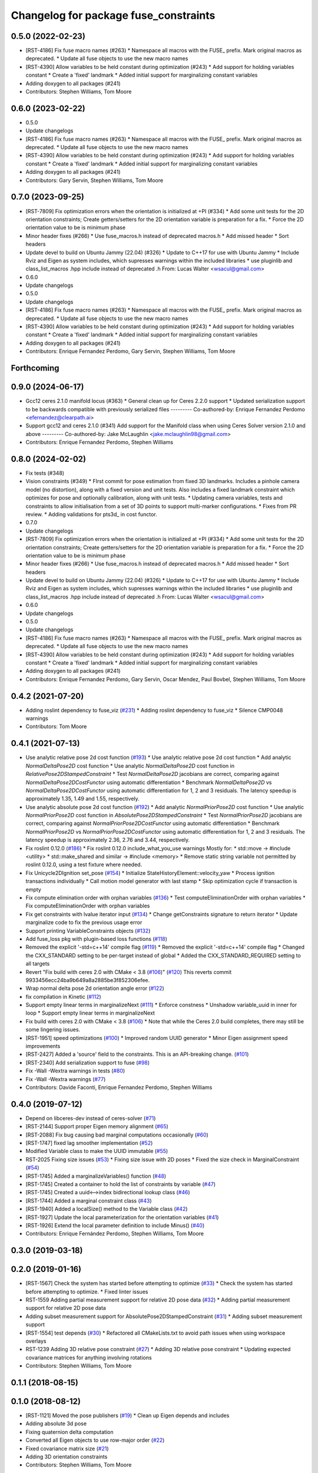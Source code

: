 ^^^^^^^^^^^^^^^^^^^^^^^^^^^^^^^^^^^^^^
Changelog for package fuse_constraints
^^^^^^^^^^^^^^^^^^^^^^^^^^^^^^^^^^^^^^

0.5.0 (2022-02-23)
------------------
* [RST-4186] Fix fuse macro names (#263)
  * Namespace all macros with the FUSE\_ prefix. Mark original macros as deprecated.
  * Update all fuse objects to use the new macro names
* [RST-4390] Allow variables to be held constant during optimization (#243)
  * Add support for holding variables constant
  * Create a 'fixed' landmark
  * Added initial support for marginalizing constant variables
* Adding doxygen to all packages (#241)
* Contributors: Stephen Williams, Tom Moore

0.6.0 (2023-02-22)
------------------
* 0.5.0
* Update changelogs
* [RST-4186] Fix fuse macro names (#263)
  * Namespace all macros with the FUSE\_ prefix. Mark original macros as deprecated.
  * Update all fuse objects to use the new macro names
* [RST-4390] Allow variables to be held constant during optimization (#243)
  * Add support for holding variables constant
  * Create a 'fixed' landmark
  * Added initial support for marginalizing constant variables
* Adding doxygen to all packages (#241)
* Contributors: Gary Servin, Stephen Williams, Tom Moore

0.7.0 (2023-09-25)
------------------
* [RST-7809] Fix optimization errors when the orientation is initialized at +PI (#334)
  * Add some unit tests for the 2D orientation constraints; Create getters/setters for the 2D orientation variable is preparation for a fix.
  * Force the 2D orientation value to be is minimum phase
* Minor header fixes (#266)
  * Use fuse_macros.h instead of deprecated macros.h
  * Add missed header
  * Sort headers
* Update devel to build on Ubuntu Jammy (22.04) (#326)
  * Update to C++17 for use with Ubuntu Jammy
  * Include Rviz and Eigen as system includes, which supresses warnings within the included libraries
  * use pluginlib and class_list_macros .hpp include instead of deprecated .h From: Lucas Walter <wsacul@gmail.com>
* 0.6.0
* Update changelogs
* 0.5.0
* Update changelogs
* [RST-4186] Fix fuse macro names (#263)
  * Namespace all macros with the FUSE\_ prefix. Mark original macros as deprecated.
  * Update all fuse objects to use the new macro names
* [RST-4390] Allow variables to be held constant during optimization (#243)
  * Add support for holding variables constant
  * Create a 'fixed' landmark
  * Added initial support for marginalizing constant variables
* Adding doxygen to all packages (#241)
* Contributors: Enrique Fernandez Perdomo, Gary Servin, Stephen Williams, Tom Moore

Forthcoming
-----------

0.9.0 (2024-06-17)
------------------
* Gcc12 ceres 2.1.0 manifold locus (#363)
  * General clean up for Ceres 2.2.0 support
  * Updated serialization support to be backwards compatible with previously serialized files
  ---------
  Co-authored-by: Enrique Fernandez Perdomo <efernandez@clearpath.ai>
* Support gcc12 and ceres 2.1.0 (#341)
  Add support for the Manifold class when using Ceres Solver version 2.1.0 and above
  ---------
  Co-authored-by: Jake McLaughlin <jake.mclaughlin98@gmail.com>
* Contributors: Enrique Fernandez Perdomo, Stephen Williams

0.8.0 (2024-02-02)
------------------
* Fix tests (#348)
* Vision constraints (#349)
  * FIrst commit for pose estimation from fixed 3D
  landmarks. Includes a pinhole camera model
  (no distortion), along with a fixed version and unit tests.
  Also includes a fixed landmark constraint which optimizes
  for pose and optionally calibration, along with unit tests.
  * Updating camera variables, tests and constraints to
  allow initialisation from a set of 3D points to support
  multi-marker configurations.
  * Fixes from PR review.
  * Adding validations for pts3d\_ in cost functor.
* 0.7.0
* Update changelogs
* [RST-7809] Fix optimization errors when the orientation is initialized at +PI (#334)
  * Add some unit tests for the 2D orientation constraints; Create getters/setters for the 2D orientation variable is preparation for a fix.
  * Force the 2D orientation value to be is minimum phase
* Minor header fixes (#266)
  * Use fuse_macros.h instead of deprecated macros.h
  * Add missed header
  * Sort headers
* Update devel to build on Ubuntu Jammy (22.04) (#326)
  * Update to C++17 for use with Ubuntu Jammy
  * Include Rviz and Eigen as system includes, which supresses warnings within the included libraries
  * use pluginlib and class_list_macros .hpp include instead of deprecated .h From: Lucas Walter <wsacul@gmail.com>
* 0.6.0
* Update changelogs
* 0.5.0
* Update changelogs
* [RST-4186] Fix fuse macro names (#263)
  * Namespace all macros with the FUSE\_ prefix. Mark original macros as deprecated.
  * Update all fuse objects to use the new macro names
* [RST-4390] Allow variables to be held constant during optimization (#243)
  * Add support for holding variables constant
  * Create a 'fixed' landmark
  * Added initial support for marginalizing constant variables
* Adding doxygen to all packages (#241)
* Contributors: Enrique Fernandez Perdomo, Gary Servin, Oscar Mendez, Paul Bovbel, Stephen Williams, Tom Moore

0.4.2 (2021-07-20)
------------------
* Adding roslint dependency to fuse_viz (`#231 <https://github.com/locusrobotics/fuse/issues/231>`_)
  * Adding roslint dependency to fuse_viz
  * Silence CMP0048 warnings
* Contributors: Tom Moore

0.4.1 (2021-07-13)
------------------
* Use analytic relative pose 2d cost function (`#193 <https://github.com/locusrobotics/fuse/issues/193>`_)
  * Use analytic relative pose 2d cost function
  * Add analytic `NormalDeltaPose2D` cost function
  * Use analytic `NormalDeltaPose2D` cost function in
  `RelativePose2DStampedConstraint`
  * Test `NormalDeltaPose2D` jacobians are correct, comparing against
  `NormalDeltaPose2DCostFunctor` using automatic differentiation
  * Benchmark `NormalDeltaPose2D` vs `NormalDeltaPose2DCostFunctor` using
  automatic differentiation for 1, 2 and 3 residuals. The latency
  speedup is approximately 1.35, 1.49 and 1.55, respectively.
* Use analytic absolute pose 2d cost function (`#192 <https://github.com/locusrobotics/fuse/issues/192>`_)
  * Add analytic `NormalPriorPose2D` cost function
  * Use analytic `NormalPriorPose2D` cost function in
  `AbsolutePose2DStampedConstraint`
  * Test `NormalPriorPose2D` jacobians are correct, comparing against
  `NormalPriorPose2DCostFunctor` using automatic differentiation
  * Benchmark `NormalPriorPose2D` vs `NormalPriorPose2DCostFunctor` using
  automatic differentiation for 1, 2 and 3 residuals. The latency
  speedup is approximately 2.36, 2.76 and 3.44, respectively.
* Fix roslint 0.12.0 (`#186 <https://github.com/locusrobotics/fuse/issues/186>`_)
  * Fix roslint 0.12.0 include_what_you_use warnings
  Mostly for:
  * std::move -> #include <utility>
  * std::make_shared and similar -> #include <memory>
  * Remove static string variable not permitted by roslint 0.12.0, using a test fixture where needed.
* Fix Unicycle2DIgnition set_pose (`#154 <https://github.com/locusrobotics/fuse/issues/154>`_)
  * Initialize StateHistoryElement::velocity_yaw
  * Process ignition transactions individually
  * Call motion model generator with last stamp
  * Skip optimization cycle if transaction is empty
* Fix compute elimination order with orphan variables (`#136 <https://github.com/locusrobotics/fuse/issues/136>`_)
  * Test computeEliminationOrder with orphan variables
  * Fix computeEliminationOrder with orphan variables
* Fix get constraints with lvalue iterator input (`#134 <https://github.com/locusrobotics/fuse/issues/134>`_)
  * Change getConstraints signature to return iterator
  * Update marginalize code to fix the previous usage error
* Support printing VariableConstraints objects (`#132 <https://github.com/locusrobotics/fuse/issues/132>`_)
* Add fuse_loss pkg with plugin-based loss functions (`#118 <https://github.com/locusrobotics/fuse/issues/118>`_)
* Removed the explicit '-std=c++14' compile flag (`#119 <https://github.com/locusrobotics/fuse/issues/119>`_)
  * Removed the explicit '-std=c++14' compile flag
  * Changed the CXX_STANDARD setting to be per-target instead of global
  * Added the CXX_STANDARD_REQUIRED setting to all targets
* Revert "Fix build with ceres 2.0 with CMake < 3.8 (`#106 <https://github.com/locusrobotics/fuse/issues/106>`_)" (`#120 <https://github.com/locusrobotics/fuse/issues/120>`_)
  This reverts commit 9933456ecc24ba9b649a8a2885be3f852306efee.
* Wrap normal delta pose 2d orientation angle error (`#122 <https://github.com/locusrobotics/fuse/issues/122>`_)
* fix compilation in Kinetic (`#112 <https://github.com/locusrobotics/fuse/issues/112>`_)
* Support empty linear terms in marginalizeNext (`#111 <https://github.com/locusrobotics/fuse/issues/111>`_)
  * Enforce constness
  * Unshadow variable_uuid in inner for loop
  * Support empty linear terms in marginalizeNext
* Fix build with ceres 2.0 with CMake < 3.8 (`#106 <https://github.com/locusrobotics/fuse/issues/106>`_)
  * Note that while the Ceres 2.0 build completes, there may still be some lingering issues.
* [RST-1951] speed optimizations (`#100 <https://github.com/locusrobotics/fuse/issues/100>`_)
  * Improved random UUID generator
  * Minor Eigen assignment speed improvements
* [RST-2427] Added a 'source' field to the constraints. This is an API-breaking change. (`#101 <https://github.com/locusrobotics/fuse/issues/101>`_)
* [RST-2340] Add serialization support to fuse (`#98 <https://github.com/locusrobotics/fuse/issues/98>`_)
* Fix -Wall -Wextra warnings in tests (`#80 <https://github.com/locusrobotics/fuse/issues/80>`_)
* Fix -Wall -Wextra warnings (`#77 <https://github.com/locusrobotics/fuse/issues/77>`_)
* Contributors: Davide Faconti, Enrique Fernandez Perdomo, Stephen Williams

0.4.0 (2019-07-12)
------------------
* Depend on libceres-dev instead of ceres-solver (`#71 <https://github.com/locusrobotics/fuse/issues/71>`_)
* [RST-2144] Support proper Eigen memory alignment (`#65 <https://github.com/locusrobotics/fuse/issues/65>`_)
* [RST-2088] Fix bug causing bad marginal computations occasionally (`#60 <https://github.com/locusrobotics/fuse/issues/60>`_)
* [RST-1747] fixed lag smoother implementation (`#52 <https://github.com/locusrobotics/fuse/issues/52>`_)
* Modified Variable class to make the UUID immutable (`#55 <https://github.com/locusrobotics/fuse/issues/55>`_)
* RST-2025 Fixing size issues (`#53 <https://github.com/locusrobotics/fuse/issues/53>`_)
  * Fixing size issue with 2D poses
  * Fixed the size check in MarginalConstraint (`#54 <https://github.com/locusrobotics/fuse/issues/54>`_)
* [RST-1745] Added a marginalizeVariables() function (`#48 <https://github.com/locusrobotics/fuse/issues/48>`_)
* [RST-1745] Created a container to hold the list of constraints by variable (`#47 <https://github.com/locusrobotics/fuse/issues/47>`_)
* [RST-1745] Created a uuid<-->index bidirectional lookup class (`#46 <https://github.com/locusrobotics/fuse/issues/46>`_)
* [RST-1744] Added a marginal constraint class (`#43 <https://github.com/locusrobotics/fuse/issues/43>`_)
* [RST-1940] Added a localSize() method to the Variable class (`#42 <https://github.com/locusrobotics/fuse/issues/42>`_)
* [RST-1927] Update the local parameterization for the orientation variables (`#41 <https://github.com/locusrobotics/fuse/issues/41>`_)
* [RST-1926] Extend the local parameter definition to include Minus() (`#40 <https://github.com/locusrobotics/fuse/issues/40>`_)
* Contributors: Enrique Fernández Perdomo, Stephen Williams, Tom Moore

0.3.0 (2019-03-18)
------------------

0.2.0 (2019-01-16)
------------------
* [RST-1567] Check the system has started before attempting to optimize (`#33 <https://github.com/locusrobotics/fuse/issues/33>`_)
  * Check the system has started before attempting to optimize.
  * Fixed linter issues
* RST-1559 Adding partial measurement support for relative 2D pose data (`#32 <https://github.com/locusrobotics/fuse/issues/32>`_)
  * Adding partial measurement support for relative 2D pose data
* Adding subset measurement support for AbsolutePose2DStampedConstraint (`#31 <https://github.com/locusrobotics/fuse/issues/31>`_)
  * Adding subset measurement support
* [RST-1554] test depends (`#30 <https://github.com/locusrobotics/fuse/issues/30>`_)
  * Refactored all CMakeLists.txt to avoid path issues when using workspace overlays
* RST-1239 Adding 3D relative pose constraint (`#27 <https://github.com/locusrobotics/fuse/issues/27>`_)
  * Adding 3D relative pose constraint
  * Updating expected covariance matrices for anything involving rotations
* Contributors: Stephen Williams, Tom Moore

0.1.1 (2018-08-15)
------------------

0.1.0 (2018-08-12)
------------------
* [RST-1121] Moved the pose publishers (`#19 <https://github.com/locusrobotics/fuse/issues/19>`_)
  * Clean up Eigen depends and includes
* Adding absolute 3d pose
* Fixing quaternion delta computation
* Converted all Eigen objects to use row-major order (`#22 <https://github.com/locusrobotics/fuse/issues/22>`_)
* Fixed covariance matrix size (`#21 <https://github.com/locusrobotics/fuse/issues/21>`_)
* Adding 3D orientation constraints
* Contributors: Stephen Williams, Tom Moore

0.0.2 (2018-07-16)
------------------
* fixed cut&paste error (`#13 <https://github.com/locusrobotics/fuse/issues/13>`_)
* Added absolute and relative 2D constraints (`#8 <https://github.com/locusrobotics/fuse/issues/8>`_)
* Contributors: Stephen Williams

0.0.1 (2018-07-05)
------------------
